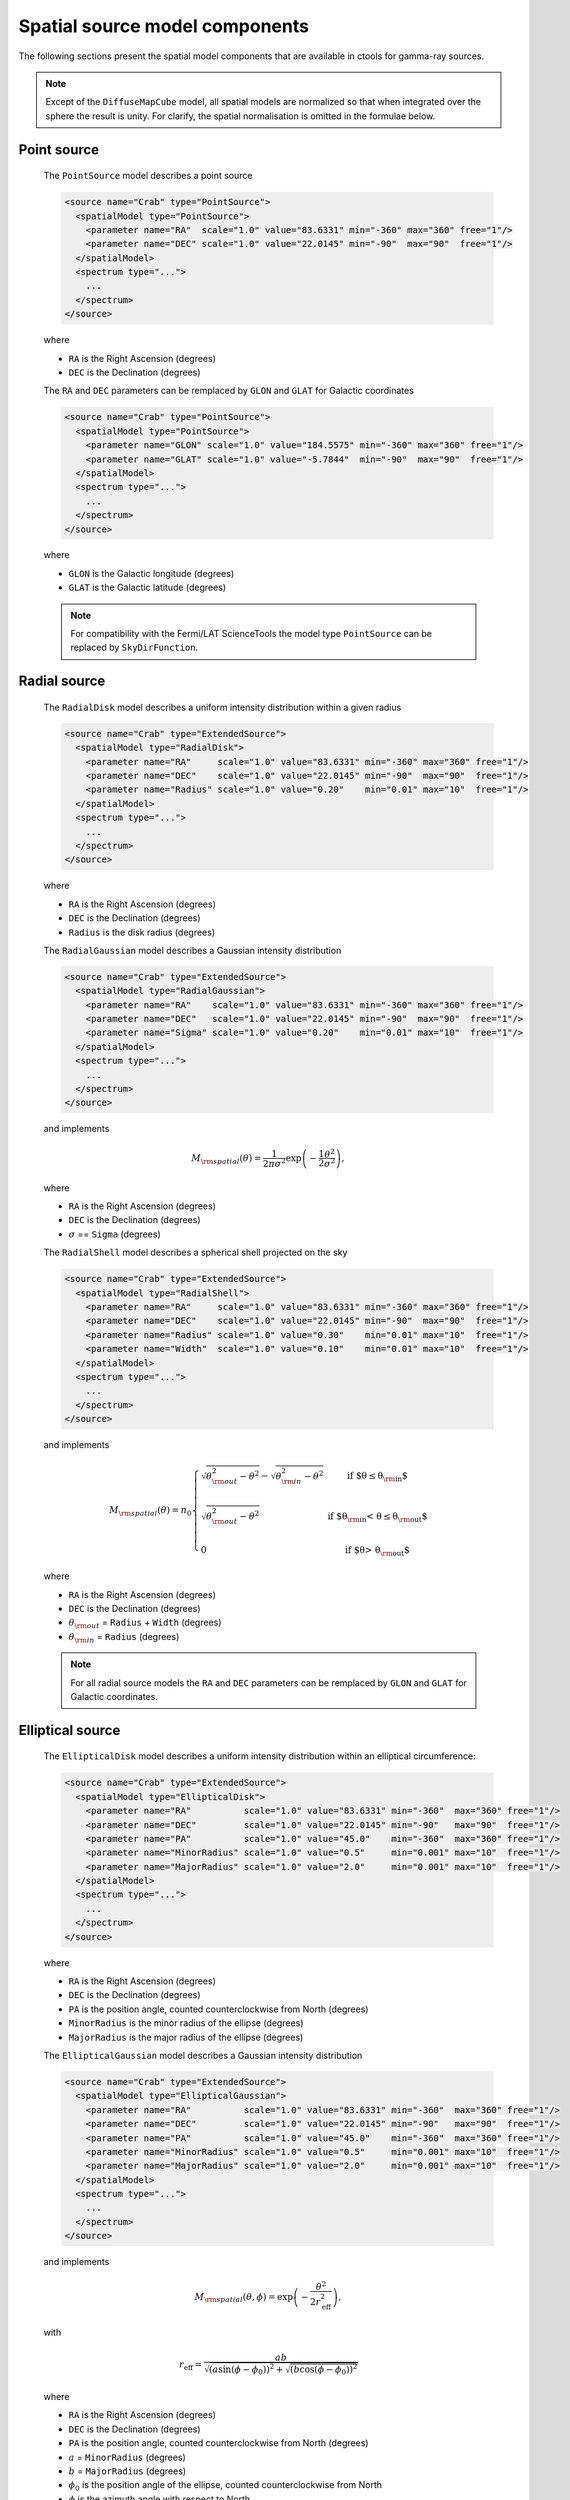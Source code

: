 .. _um_models_spatial_src:

Spatial source model components
-------------------------------

The following sections present the spatial model components that are available 
in ctools for gamma-ray sources.

.. note::
   Except of the ``DiffuseMapCube`` model, all spatial models are normalized
   so that when integrated over the sphere the result is unity. For clarify,
   the spatial normalisation is omitted in the formulae below.

Point source
^^^^^^^^^^^^

  The ``PointSource`` model describes a point source

  .. code-block:: xml

    <source name="Crab" type="PointSource">
      <spatialModel type="PointSource">
        <parameter name="RA"  scale="1.0" value="83.6331" min="-360" max="360" free="1"/>
        <parameter name="DEC" scale="1.0" value="22.0145" min="-90"  max="90"  free="1"/>
      </spatialModel>
      <spectrum type="...">
        ...
      </spectrum>
    </source>

  where

  * ``RA`` is the Right Ascension (degrees)
  * ``DEC`` is the Declination (degrees)

  The ``RA`` and ``DEC`` parameters can be remplaced by ``GLON`` and ``GLAT``
  for Galactic coordinates

  .. code-block:: xml

    <source name="Crab" type="PointSource">
      <spatialModel type="PointSource">
        <parameter name="GLON" scale="1.0" value="184.5575" min="-360" max="360" free="1"/>
        <parameter name="GLAT" scale="1.0" value="-5.7844"  min="-90"  max="90"  free="1"/>
      </spatialModel>
      <spectrum type="...">
        ...
      </spectrum>
    </source>

  where

  * ``GLON`` is the Galactic longitude (degrees)
  * ``GLAT`` is the Galactic latitude (degrees)

  .. note::
     For compatibility with the Fermi/LAT ScienceTools the model type
     ``PointSource`` can be replaced by ``SkyDirFunction``.


Radial source
^^^^^^^^^^^^^

  The ``RadialDisk`` model describes a uniform intensity distribution within
  a given radius

  .. code-block:: xml

     <source name="Crab" type="ExtendedSource">
       <spatialModel type="RadialDisk">
         <parameter name="RA"     scale="1.0" value="83.6331" min="-360" max="360" free="1"/>
         <parameter name="DEC"    scale="1.0" value="22.0145" min="-90"  max="90"  free="1"/>
         <parameter name="Radius" scale="1.0" value="0.20"    min="0.01" max="10"  free="1"/>
       </spatialModel>
       <spectrum type="...">
         ...
       </spectrum>
     </source>

  where

  * ``RA`` is the Right Ascension (degrees)
  * ``DEC`` is the Declination (degrees)
  * ``Radius`` is the disk radius (degrees)

  The ``RadialGaussian`` model describes a Gaussian intensity distribution

  .. code-block:: xml

     <source name="Crab" type="ExtendedSource">
       <spatialModel type="RadialGaussian">
         <parameter name="RA"    scale="1.0" value="83.6331" min="-360" max="360" free="1"/>
         <parameter name="DEC"   scale="1.0" value="22.0145" min="-90"  max="90"  free="1"/>
         <parameter name="Sigma" scale="1.0" value="0.20"    min="0.01" max="10"  free="1"/>
       </spatialModel>
       <spectrum type="...">
         ...
       </spectrum>
     </source>

  and implements

  .. math::
     M_{\rm spatial}(\theta) = \frac{1}{2 \pi \sigma^2} \exp
                    \left(-\frac{1}{2}\frac{\theta^2}{\sigma^2} \right),

  where

  * ``RA`` is the Right Ascension (degrees)
  * ``DEC`` is the Declination (degrees)
  * :math:`\sigma` == ``Sigma`` (degrees)

  The ``RadialShell`` model describes a spherical shell projected on the sky

  .. code-block:: xml

     <source name="Crab" type="ExtendedSource">
       <spatialModel type="RadialShell">
         <parameter name="RA"     scale="1.0" value="83.6331" min="-360" max="360" free="1"/>
         <parameter name="DEC"    scale="1.0" value="22.0145" min="-90"  max="90"  free="1"/>
         <parameter name="Radius" scale="1.0" value="0.30"    min="0.01" max="10"  free="1"/>
         <parameter name="Width"  scale="1.0" value="0.10"    min="0.01" max="10"  free="1"/>
       </spatialModel>
       <spectrum type="...">
         ...
       </spectrum>
     </source>

  and implements

  .. math::
     M_{\rm spatial}(\theta) =  n_0 \left \{
     \begin{array}{l l}
        \displaystyle
        \sqrt{ \theta_{\rm out}^2 - \theta^2 } - \sqrt{ \theta_{\rm in}^2 - \theta^2 }
        & \mbox{if $\theta \le \theta_{\rm in}$} \\
        \\
       \displaystyle
        \sqrt{ \theta_{\rm out}^2 - \theta^2 }
        & \mbox{if $\theta_{\rm in} < \theta \le \theta_{\rm out}$} \\
        \\
       \displaystyle
       0 & \mbox{if $\theta > \theta_{\rm out}$}
     \end{array}
     \right .

  where

  * ``RA`` is the Right Ascension (degrees)
  * ``DEC`` is the Declination (degrees)
  * :math:`\theta_{\rm out}` = ``Radius`` + ``Width`` (degrees)
  * :math:`\theta_{\rm in}` = ``Radius`` (degrees)

  .. note::
     For all radial source models the ``RA`` and ``DEC`` parameters can be
     remplaced by ``GLON`` and ``GLAT`` for Galactic coordinates.


Elliptical source
^^^^^^^^^^^^^^^^^

  The ``EllipticalDisk`` model describes a uniform intensity distribution within
  an elliptical circumference:

  .. code-block:: xml

     <source name="Crab" type="ExtendedSource">
       <spatialModel type="EllipticalDisk">
         <parameter name="RA"          scale="1.0" value="83.6331" min="-360"  max="360" free="1"/>
         <parameter name="DEC"         scale="1.0" value="22.0145" min="-90"   max="90"  free="1"/>
         <parameter name="PA"          scale="1.0" value="45.0"    min="-360"  max="360" free="1"/>
         <parameter name="MinorRadius" scale="1.0" value="0.5"     min="0.001" max="10"  free="1"/>
         <parameter name="MajorRadius" scale="1.0" value="2.0"     min="0.001" max="10"  free="1"/>
       </spatialModel>
       <spectrum type="...">
         ...
       </spectrum>
     </source>

  where

  * ``RA`` is the Right Ascension (degrees)
  * ``DEC`` is the Declination (degrees)
  * ``PA`` is the position angle, counted counterclockwise from North (degrees)
  * ``MinorRadius`` is the minor radius of the ellipse (degrees)
  * ``MajorRadius`` is the major radius of the ellipse (degrees)

  The ``EllipticalGaussian`` model describes a Gaussian intensity distribution

  .. code-block:: xml

    <source name="Crab" type="ExtendedSource">
      <spatialModel type="EllipticalGaussian">
        <parameter name="RA"          scale="1.0" value="83.6331" min="-360"  max="360" free="1"/>
        <parameter name="DEC"         scale="1.0" value="22.0145" min="-90"   max="90"  free="1"/>
        <parameter name="PA"          scale="1.0" value="45.0"    min="-360"  max="360" free="1"/>
        <parameter name="MinorRadius" scale="1.0" value="0.5"     min="0.001" max="10"  free="1"/>
        <parameter name="MajorRadius" scale="1.0" value="2.0"     min="0.001" max="10"  free="1"/>
      </spatialModel>
      <spectrum type="...">
        ...
      </spectrum>
    </source>

  and implements

  .. math::
     M_{\rm spatial}(\theta, \phi) = \exp \left( -\frac{\theta^2}{2 r_\mathrm{eff}^2} \right),

  with

  .. math::
     r_\mathrm{eff} = \frac{ab} {\sqrt{\left( a \sin (\phi - \phi_0) \right)^2 +
                      \sqrt{\left( b \cos (\phi - \phi_0) \right)^2}}}

  where

  * ``RA`` is the Right Ascension (degrees)
  * ``DEC`` is the Declination (degrees)
  * ``PA`` is the position angle, counted counterclockwise from North (degrees)
  * :math:`a` = ``MinorRadius`` (degrees)
  * :math:`b` = ``MajorRadius`` (degrees)
  * :math:`\phi_0` is the position angle of the ellipse, counted counterclockwise
    from North
  * :math:`\phi` is the azimuth angle with respect to North.

  .. note::
     For all elliptical source models the ``RA`` and ``DEC`` parameters can be
     remplaced by ``GLON`` and ``GLAT`` for Galactic coordinates.


Diffuse source
^^^^^^^^^^^^^^

  The ``DiffuseIsotropic`` model describes an isotropic intensity distribution

  .. code-block:: xml

     <source name="Crab" type="DiffuseSource">
       <spatialModel type="DiffuseIsotropic">
         <parameter name="Value" scale="1" value="1" min="1"  max="1" free="0"/>
       </spatialModel>
       <spectrum type="...">
         ...
       </spectrum>
     </source>

  where

  * ``Value`` is isotropic intensity

  .. note::
     For compatibility with the Fermi/LAT ScienceTools the model type
     ``DiffuseIsotropic`` can be replaced by ``ConstantValue``.

  The ``DiffuseMap`` model describes an arbitrary intensity distribution in
  form of a sky map

  .. code-block:: xml

     <source name="Crab" type="DiffuseSource">
       <spatialModel type="DiffuseMap" file="map.fits">
         <parameter name="Normalization" scale="1" value="1" min="0.001" max="1000.0" free="0"/>
       </spatialModel>
       <spectrum type="...">
         ...
       </spectrum>
     </source>

  where

  * ``Normalization`` is a normalization value

  and the ``file`` attribute specifies a sky map FITS file name. If a file name
  without path is specified it is assumed that the FITS file resides in the same
  directory as the model definition XML file.

  .. note::
     For compatibility with the Fermi/LAT ScienceTools the model type
     ``DiffuseMap`` can be replaced by ``SpatialMap`` and the parameter
     ``Normalization`` can be replaced by ``Prefactor``.

  .. note::
     You may add the ``normalize="0"`` to the spatial model tag to avoid the
     normalization of the diffuse map to an integral of unity

     .. code-block:: xml

        <source name="Crab" type="DiffuseSource">
          <spatialModel type="DiffuseMap" file="map.fits" normalize="0">
            <parameter name="Normalization" scale="1" value="1" min="0.001" max="1000.0" free="0"/>
          </spatialModel>
          <spectrum type="...">
            ...
          </spectrum>
        </source>

  The ``DiffuseMapCube`` model describes an arbitrary energy-dependent intensity
  distribution in form of a map cube

  .. code-block:: xml

     <source name="Crab" type="DiffuseSource">
       <spatialModel type="DiffuseMapCube" file="map_cube.fits">
         <parameter name="Normalization" scale="1" value="1" min="0.001" max="1000.0" free="0"/>
       </spatialModel>
       <spectrum type="...">
         ...
       </spectrum>
     </source>

  where

  * ``Normalization`` is a normalization value

  .. note::
     For compatibility with the Fermi/LAT ScienceTools the model type
     ``DiffuseMapCube`` can be replaced by ``MapCubeFunction`` and the parameter
     ``Normalization`` can be replaced by ``Value``.


Composite model
^^^^^^^^^^^^^^^

  The ``Composite`` model implements a composite model that is the sum of an
  arbitrary number of spatial models

  .. code-block:: xml

     <source name="Crab" type="CompositeSource">
       <spatialModel type="Composite">
         <spatialModel type="PointSource" component="PointSource">
           <parameter name="RA"    scale="1.0" value="83.6331" min="-360" max="360" free="1"/>
           <parameter name="DEC"   scale="1.0" value="22.0145" min="-90"  max="90"  free="1"/>
         </spatialModel>
         <spatialModel type="RadialGaussian">
           <parameter name="RA"    scale="1.0" value="83.6331" min="-360" max="360" free="1"/>
           <parameter name="DEC"   scale="1.0" value="22.0145" min="-90"  max="90"  free="1"/>
           <parameter name="Sigma" scale="1.0" value="0.20"    min="0.01" max="10"  free="1"/>
         </spatialModel>
       </spatialModel>
       <spectrum type="...">
         ...
       </spectrum>
     </source>

  which implements

  .. math::
     M_{\rm spatial}(x,y|E) = \frac{1}{N} \sum_{i=0}^{N-1} M_{\rm spatial}^{(i)}(x,y|E)

  where :math:`M_{\rm spatial}^{(i)}(x,y|E)` is any spatial model component
  (including another composite model), and :math:`N` is the number of
  model components that are combined.
